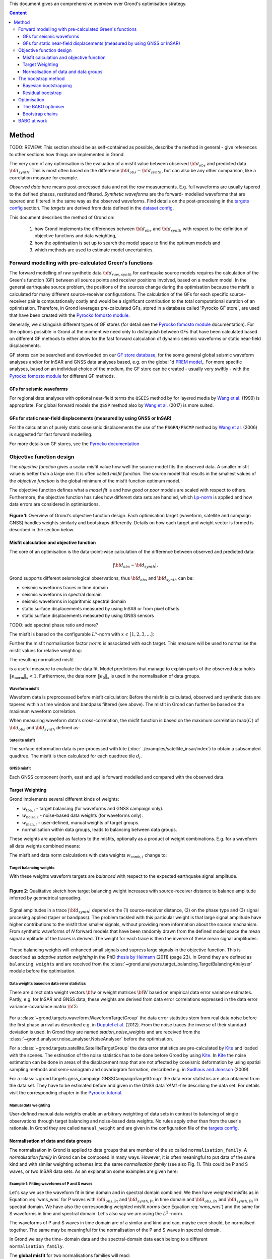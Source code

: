 ﻿This document gives an comprehensive overview over Grond's optimisation strategy.

.. contents :: Content
  :depth: 3

******
Method
******

TODO: REVIEW: This section should be as self-contained as possible, describe the method in general - give references to other sections how things are implemented in Grond.

The very core of any optimisation is the evaluation of a misfit value between observed :math:`{\bf d}_{obs}` and predicted data :math:`{\bf d}_{synth}`. This is most often based on the difference  :math:`{\bf d}_{obs} - {\bf d}_{synth}`, but can also be any other comparison, like a correlation measure for example.

`Observed data` here means post-processed data and not the `raw` measurements. E.g. full waveforms are usually tapered to the defined phases, restituted and filtered. `Synthetic waveforms` are the forward- modelled waveforms that are tapered and filtered in the same way as the observed waveforms. Find details on the post-processing in the `targets config`_ section. The `targets` are derived from data defined in the `dataset config`_.

This document describes the method of Grond on:

  1. how Grond implements the differences between :math:`{\bf d}_{obs}` and :math:`{\bf d}_{synth}` with respect to the definition of objective functions and data weighting,

  2. how the optimisation is set up to search the model space to find the optimum models and

  3. which methods are used to estimate model uncertainties.


Forward modelling with pre-calculated Green's functions
=======================================================

The forward modelling of raw synthetic data :math:`{\bf d}_{raw, synth}` for earthquake source models requires the calculation of the Green's function (GF) between all source points and receiver positions involved, based on a medium model. In the general earthquake source problem, the positions of the sources change during the optimisation because the misfit is calculated for many different source-receiver configurations. The calculation of the GFs for each specific source-receiver pair is computationally costly and would be a significant contribution to the total computational duration of an optimisation. Therefore, in Grond leverages pre-calculated GFs, stored in a database called 'Pyrocko GF store`, are used that have been created with the `Pyrocko fomosto module`_.

Generally, we distinguish different types of GF stores (for detail see the `Pyrocko fomosto module`_ documentation). For the options possible in Grond at the moment we need only to distinguish between GFs that have been calculated based on different GF methods to either allow for the fast forward calculation of dynamic seismic waveforms or static near-field displacements.

GF stores can be searched and downloaded on our `GF store database`_, for the some general global seismic waveform analyses and/or for InSAR and GNSS data analyses based, e.g. on the global 1d `PREM model`_,. For more specific analyses, based on an individual choice of the medium, the GF store can be created - usually very swiftly - with the `Pyrocko fomosto module`_ for different GF methods.

GFs for seismic waveforms
-------------------------

For regional data analyses with optional near-field terms the ``QSEIS`` method by for layered media by `Wang et al.`_ (1999) is appropriate. For global forward models the ``QSSP`` method also by `Wang et al.`_ (2017) is more suited.


GFs for static near-field displacements (measured by using GNSS or InSAR)
-------------------------------------------------------------------------

For the calculation of purely static coseismic displacements the use of the ``PSGRN/PSCMP`` method by `Wang et al.`_ (2006) is suggested for fast forward modelling.

For more details on GF stores, see the `Pyrocko documentation <https://pyrocko.org/docs/current/>`_


Objective function design
=========================

The `objective function` gives a scalar misfit value how well the source model fits the observed data. A smaller misfit value is better than a large one. It is often called `misfit function`. The source model that results in the smallest values of the `objective function` is the global minimum of the misfit function optimum model.

The objective function defines what a `model fit` is and how `good` or `poor` models are scaled with respect to others. Furthermore, the objective function has rules how different data sets are handled, which `Lp-norm <https://en.wikipedia.org/wiki/Lp_space>`_ is applied and how data errors are considered in optimisations.


.. figure:: ../images/illu_combi_weights.svg
    :name: Fig. 1
    :width: 80%
    :align: center
    :alt: alternate text

    **Figure 1**: Overview of Grond's objective function design. Each optimisation target (waveform, satellite and campaign GNSS) handles weights similarly and bootstraps differently. Details on how each target and weight vector is formed is described in the section below.


Misfit calculation and objective function
-----------------------------------------


The core of an optimisation is the data-point-wise calculation of the difference between observed and predicted data:

.. math ::

    |{\bf d}_{obs} - {\bf d}_{synth}|.

Grond supports different seismological observations, thus :math:`{\bf d}_{obs}` and :math:`{\bf d}_{synth}` can be:

* seismic waveforms traces in time domain
* seismic waveforms in spectral domain
* seismic waveforms in logarithmic spectral domain
* static surface displacements measured by using InSAR or from pixel offsets
* static surface displacements measured by using GNSS sensors

TODO: add spectral phase ratio and more?

The misfit is based on the configurable :math:`L^x`-norm with :math:`x \,\, \epsilon \,\, [1, 2, 3, ...]`:

.. math::
  :label: eq:ms

    \lVert e \rVert_x = \lVert {\bf{d}}_{obs} - {{\bf d}}_{synth} \rVert_x  = \
        \left(\sum{|{ d}_{i, obs} - {d}_{i, synth}|^x}\right)^{\frac{1}{x}}

Further the misfit normalisation factor :math:`norm` is associated with each target. This measure will be used to normalise the misfit values for relative weighting:

.. math::
  :label: ns

    \lVert e_{\mathrm{0}} \rVert_x = \lVert {\bf{d}}_{obs} \rVert_x  = \left(\sum{|{d}_{i, obs}|^x} \right)^{\frac{1}{x}}.

The resulting normalised misfit

.. math::
  :label: ms_ns

    \lVert e_{\mathrm{norm}} \rVert_x = \
    \frac{\lVert e \rVert_x}{ \lVert e_{\mathrm{0}} \rVert_x}.

is a useful measure to evaluate the data fit. Model predictions that manage to explain parts of the observed data holds :math:`\lVert e_{\mathrm{norm}} \rVert_x <1`. Furthermore, the data norm :math:`\lVert e_{\mathrm{0}} \rVert_x` is used in the normalisation of data groups.

Waveform misfit
^^^^^^^^^^^^^^^

Waveform data is preprocessed before misfit calculation: Before the misfit is calculated, observed and synthetic data are tapered within a time window and bandpass filtered (see above).
The misfit in Grond can further be based on the maximum waveform correlation.

When measuring waveform data's cross-correlation, the misfit function is based on the maximum correlation :math:`\mathrm{max}(C)` of :math:`{\bf d}_{obs}` and :math:`{\bf d}_{synth}` defined as:

.. math::
  :nowrap:
  :label: cor

  \begin{align*}
    e_{\mathrm{cc}} = \frac{1}{2} - \frac{1}{2}\, \mathrm{max}(C), \, \
    \mathrm{with} \,\,\,
    e_{\mathrm{0, cc}} = \frac{1}{2} \,\, ,\, \mathrm{such\,\, that}  \
    e_{\mathrm{norm}} = 1 - \mathrm{max}(C).
  \end{align*}


Satellite misfit
^^^^^^^^^^^^^^^^

The surface deformation data is pre-processed with kite (:doc:`../examples/satellite_insar/index`) to obtain a subsampled quadtree. The misfit is then calculated for each quadtree tile :math:`d_{i}`.


GNSS misfit
^^^^^^^^^^^^

Each GNSS component (north, east and up) is forward modelled and compared with the observed data.


Target Weighting
----------------

Grond implements several different kinds of weights:

* :math:`w_{\mathrm{tba},i}` - target balancing (for waveforms and GNSS campaign only).
* :math:`w_{\mathrm{noise},i}` - noise-based data weights (for waveforms only).
* :math:`w_{\mathrm{man},i}` - user-defined, manual weights of target groups.
* normalisation within data groups, leads to balancing between data groups.

These weights are applied as factors to the misfits, optionally as a product of weight combinations. E.g. for a waveform all data weights combined means:

.. math::
  :label: wcomb

   w_{\mathrm{comb},i} = w_{\mathrm{tba},i} \cdot w_{\mathrm{noise},i} \
   \cdot w_{\mathrm{man},i}

The misfit and data norm calculations with data weights
:math:`w_{\mathrm{comb},i}` change to:

.. math::
  :nowrap:
  :label: wms_wns

  \begin{align*}
    \lVert e \rVert_x &= \left(\sum{ ({w_{\mathrm{comb},i}} \cdot |{{d}}_{i,obs} - \
  {{ d}}_{i,synth}|)^{x}}\right)^{\frac{1}{x}}\\
    \lVert e_{\mathrm{0}} \rVert_x  &= \left(\sum{ ({w_{\mathrm{comb},i}} \cdot \
       |{{d}}_{i,obs} |)^{x}}\right)^{\frac{1}{x}}
  \end{align*}


Target balancing weights
^^^^^^^^^^^^^^^^^^^^^^^^

With these weights waveform targets are `balanced` with respect to the expected earthquake signal amplitude.

.. figure:: ../images/illu_target_balancing.svg
    :name: Fig. 2
    :width: 50%
    :align: left
    :alt: alternate text
    :figclass: align-center

    **Figure 2**: Qualitative sketch how target balancing weight increases with source-receiver distance to balance amplitude inferred by geometrical spreading.

Signal amplitudes in a trace :math:`|{\bf{d}}_{synth}|` depend on the (1) source-receiver distance, (2) on the phase type and (3) signal procesing applied (taper or bandpass). The problem tackled with this particular weight is that large signal amplitude have higher contributions to the misfit than smaller signals, without providing more information about the source machanism. From synthetic waveforms of `N` forward models that have been randomly drawn from the defined model space the mean signal amplitude of the traces is derived. The weight for each trace is then the inverse of these mean signal amplitudes:

    .. math::
      :label: wtba

      {\bf w}_{\mathrm{tba}} = 1/ \lVert {\bf{d}}_{synth}  \rVert_x  = \
            \left(\sum^{N}{|{d}_{i, synth}|^x}\right)^{\frac{1}{x}}.

These balancing weights will enhanced small signals and supress large signals in the objective function. This is described as `adaptive station weighting` in the PhD `thesis by Heimann`_ (2011) (page 23). In Grond they are defined as ``balancing weights`` and are received from the :class:`~grond.analysers.target_balancing.TargetBalancingAnalyser` module before the optimisation.


Data weights based on data error statistics
^^^^^^^^^^^^^^^^^^^^^^^^^^^^^^^^^^^^^^^^^^^^

There are direct data weight vectors :math:`\bf{w}` or weight matrices :math:`\bf{W}` based on empirical data error variance estimates. Partly, e.g. for InSAR and GNSS data, these weights are derived from data error correlations expressed in the data error variance-covariance matrix :math:`\bf{\Sigma}`:

    .. math::
      :label: wnoi

      {\bf w} = \frac{1}{{\bf \sigma}}, \quad  \bf{W} = \sqrt{{\bf \Sigma}^{-1}}.

For a :class:`~grond.targets.waveform.WaveformTargetGroup` the data error statistics stem from real data noise before the first phase arrival as described e.g. in `Duputel et al.`_ (2012). From the noise traces the inverse of their standard deviation is used. In Grond they are named `station_noise_weights` and are received from the :class:`~grond.analyser.noise_analyser.NoiseAnalyser` before the optimisation.

For a :class:`~grond.targets.satellite.SatelliteTargetGroup` the data error statistics are pre-calculated by `Kite`_ and loaded with the scenes. The estimation of the noise statistics has to be done before Grond by using `Kite`_. In `Kite`_ the noise estimation can be done in areas of the displacement map that are not affected by coseismic deformation by using spatial sampling methods and semi-variogram and covariogram formation, described e.g. in `Sudhaus and Jonsson`_ (2009).

For a :class:`~grond.targets.gnss_campaign.GNSSCampaignTargetGroup` the data error statistics are also obtained from the data set. They have to be estimated before and given in the GNSS data `YAML`-file describing the data set. For details visit the corresponding chapter in the `Pyrocko tutorial`_.

Manual data weighting
^^^^^^^^^^^^^^^^^^^^^

User-defined manual data weights enable an arbitrary weighting of data sets in contrast to balancing of single observations through target balancing and noise-based data weights. No rules apply other than from the user's rationale. In Grond they are called ``manual_weight`` and are given in the configuration file of the `targets config`_.

Normalisation of data and data groups
-------------------------------------

The normalisation in Grond is applied to data groups that are member of the so called ``normalisation_family``. A `normalisation family` in Grond can be composed in many ways. However, it is often meaningful to put data of the same kind and with similar weighting schemes into the same `normalisation family` (see also Fig. 1). This could be P and S waves, or two InSAR data sets. As an explanation some examples are given here:

Example 1: Fitting waveforms of P and S waves
^^^^^^^^^^^^^^^^^^^^^^^^^^^^^^^^^^^^^^^^^^^^^

Let's say we use the waveform fit in time domain and in spectral domain combined. We then have weighted misfits as in Equation :eq:`wms_wns` for P waves with :math:`{\bf d}_{obs,\mathrm{Pt}}` and :math:`{\bf d}_{synth,\mathrm{Pt}}` in time domain and :math:`{\bf d}_{obs,\mathrm{Ps}}` and :math:`{\bf d}_{synth,\mathrm{Ps}}` in spectral domain. We have also the corresponding weighted misfit norms (see Equation :eq:`wms_wns`) and the same for S waveforms in time and spectral domain. Let's also say we are using the :math:`L^2\,`-norm.

The waveforms of P and S waves in time domain are of a similar and kind and can, maybe even should, be normalised together. The same may be meaningful for the normalisation of the P and S waves in spectral domain.

In Grond we say the time- domain data and the spectral-domain data each belong to a different ``normalisation_family``.

The **global misfit** for two normalisations families will read:


.. math::
  :label: norm_ex1

    \lVert e_{\mathrm{norm,\,global}} \rVert_{2} = \sqrt{ \
       \frac{\left( \lVert e_{\mathrm{time}} \rVert_2 \right)^2  }{\
        \left(\lVert e_{\mathrm{0,time}} \rVert_2\right)^2 } \
    +  \frac{ \left( \lVert e_{\mathrm{spectral}} \rVert_2 \right)^2 }{\
     \left( \lVert e_{\mathrm{0,spectral}} \rVert_2 \right)^2 } \
    }


Example 2: Fitting waveforms of P waves and static surface displacements
^^^^^^^^^^^^^^^^^^^^^^^^^^^^^^^^^^^^^^^^^^^^^^^^^^^^^^^^^^^^^^^^^^^^^^^^

Let's say we use P waveforms in the time domain :math:`{\bf d}_{obs,\mathrm{Pt}}`. We combine the waveform misfit defined in Equation :eq:`wms_wns` with the misfit of the maximum waveform defined in Equation :eq:`cor` correlation. Furthermore we use InSAR-measured static surface displacements  :math:`{\bf d}_{obs,\mathrm{insar}}` and GNSS-measured static surface displacements :math:`{\bf d}_{obs,\mathrm{gnss}}`. The static surface displacement misfit is defined as in Equation :eq:`wms_wns`.

The waveform misfits and the correlations, even if the same weights are applied, are measures of a different nature. Also the dynamic waveforms and the static near-field displacements have different relationships to the source parameters. Different normalisation is meaningful. The static surface displacement data themselves should be comparable, even though InSAR and GNSS positing are very different measuring techniques.

The **global misfit** in this example is then:

.. math::
  :label: norm_ex2

    \lVert e_{\mathrm{norm,\,global}} \rVert_{2} = \sqrt{
    \frac{ \left( \frac{ \lVert e_{\mathrm{time}} \rVert_2}{\lVert \
       e_{\mathrm{0,time}} \rVert_2}\right)^2 + \
       \left( \frac{ \lVert e_{\mathrm{spectral}} \rVert_2}{\lVert \
        e_{\mathrm{0,spectral}} \rVert_2  }\right)^2 }{ \
             \left( \frac{ \lVert e_{\mathrm{0,time}} \rVert_2}{\lVert \
             e_{\mathrm{0,time}}\rVert_2}\right)^2 + \
             \left( \frac{ \lVert e_{\mathrm{0,spectral}} \rVert_2}{\lVert \
             e_{\mathrm{0,spectral}}\rVert_2}\right)^2 }} = \
              \sqrt{ \frac{ \left( \frac{ \lVert e_{\mathrm{time}} \rVert_2}{ \
              \lVert e_{\mathrm{0,time}} \rVert_2}\right)^2 + \
               \left( \frac{ \lVert e_{\mathrm{spectral}} \rVert_2}{\lVert \
               e_{\mathrm{0,spectral}} \rVert_2  }\right)^2 \
               }{ N_{\mathrm{norm\_fams}} }}

The bootstrap method
====================

`Bootstrapping` in Grond (see also `Bootstrapping (Wikipedia) <https://en.wikipedia.org/wiki/Bootstrapping_(statistics)>`_)  enables to suppress some types of bias in the optimization results. Observations that are affected by other signals or noise often show large misfits. Also insufficient media models for the forward model can result in high misfit values. Already a few high misfit values may pull the optimisation to a biased optimum. With bootstrapping techinques we can better estimate model parameter uncertainties in an efficient way. These include the propagation of the data error, but also the assessment of modelling errors to some extent.

In Grond the bootstrapping is applied in a number of parallel `bootstrapping chains` where individual bootstrap weights and bootstrap noise is applied to the model misfits. Technically each bootstrap chain carries out its optimization. Find more detail below, at :ref:`babo-optimizer`.

In Grond **two** different bootstrapping methods are implemented: (1) `Bayesian and classic bootstrapping` through misfit weighting and (2) `Residual bootstrapping` by adding synthetic noise to the residuals (Fig. 1).

Bayesian bootstrapping
----------------------

These bootstrap types are based on residual weighting. We divert from the physics-related and noise-related target weights and create numerous additional random weight factors for each target. Virtually equal weights of 1 for each target are redistributed to new random weights, which add up to equal the number of targets. In this way the final misfit values are comparable even without normalisation.

Classic weights
^^^^^^^^^^^^^^^

For a `classic` bootstrap realisation we draw :math:`N_{\mathrm{targets}}` random integer numbers :math:`{\bf r} \, \in \, [0, N_{\mathrm{targets}}]` from a uniform distribution (Fig. 2, left). We then sort these in :math:`N_{\mathrm{targets}}` bins (Fig. 2, right). The frequency in each bin forms the bootstrap target weights.


.. figure:: ../images/classic_bootstrap_weights.svg
    :name: Fig. 3
    :width: 100%
    :align: center
    :alt: alternate text
    :figclass: align-center

    **Figure 3**: Formation of `classical` bootstrap weights. Uniformly random samples (left) and the corresponding histogram (right) with the occurence frequencies being used as bootstrap weights.

Bayesian weights
^^^^^^^^^^^^^^^^

For a `Bayesian` bootstrap realisation we draw :math:`N_{\mathrm{targets}}` random real numbers :math:`{\bf r} \, \in \, [0, 1]` from a uniform distribution (Fig. 4, left). We then sort the obtained random values in an ascending order and ensure :math:`r_0 = 0` and :math:`x_N = 1` (Fig. 4, middle). The bootstrap weight now is the distance between two samples:

.. math::

  w_{\mathrm{bootstr},\,i}=r_{i+1}-r_i

.. figure:: ../images/bayesian_bootstrap_weights.svg
    :name: Fig. 4
    :width: 100%
    :align: center
    :alt: alternate text
    :figclass: align-center

    **Figure 4**: Formation of `Bayesian` bootstrap weights. Uniformly random samples (left) are sorted (middle) and the differences of neighbouring points (right) are being used as bootstrap weights.


Residual bootstrap
------------------

Residual bootstrapping is a computationally more efficient implementation of the `Randomize-then-optimize`_ approach: with empirical estimates of the data error statistics individual realisations of synthetic correlated random noise are systematically added to the data to obtain perturbed optimisations results (Fig. 5). Earthquake source parameter distributions retrieved with the `Randomize-then-optimize`_ method based on the data error variance-covariance matrices have been shown to match the model parameter distributions obtained through `Marcov Chain Monte Carlo` sampling of the model space (`Jonsson et al.`_,2014). In our `residual bootstrapping` method we add one realisation of synthetic correlated random noise to each bootstrapping chain (Fig. 5C and 1). This saves the calculation of many independent forward models compared to `Randomize-then-optimize`_ approach.

To generate random noise we use functions of the `Kite`_ module. From the noise estimation region defined in the `Kite`_ scenes (Fig. 5A), the noise power spectrum is used directly with a randomised phase spectrum to create new random noise with same spectral characteristics (Fig. 5B). The noise is then subsampled through the same quadtree as defined for the observed data (Fig. 5C).

.. figure:: ../images/illu_residual_bootstrap_realisation.svg
    :name: Fig. 5
    :width: 100%
    :align: center
    :alt: alternate text
    :figclass: align-center

    **Figure 5**: Residual bootstrap realisation of InSAR surface displacement data in Grond. (A) From data noise we (B) synthesise random correlated data noise, which is then (C) subsampled exactly as the observed data. These perturbation are then added as bootstrap residuals.


Optimisation
============

Grond's modular framework is open for different optimisation schemes, the native optimisation schemes is the so-called `Bayesian Bootstrap Optimisation` (BABO). The `Optimiser` defines the particular objective function or objective functions and options for them. The optimiser also defines the model space sampling schemes. Multiple objective functions are realized in parallel running optimisation chains - the bootstrap chains (see below).

.. _babo-optimizer:

The BABO optimiser
------------------

BABO stands for `Bayesian Bootstrap Optimisation` that is done if the optimiser is configured to the full extent. As the name says, `BABO <https://de.wikipedia.org/wiki/Babo_(Jugendsprache)>`_ allows for a source optimisation while providing the full information in the results for a fully Bayesian analysis. BABO is based on `Direct Search`, meaning model parameters are drawn in a randomised way from the defined model space and synthetic data are then calculated to be compared with the observed data. This needs no assumptions on the topology of the misfit space and is appropriate also for highly non-linear problems.

BABO can turn into a simple Monte-Carlo random direct search if some options are switched off. It can also resemble a simulated annealing optimisation approach using a certain problem configuration. Last but not least BABO enables fully probabilistic bootstrapping of the optimisation results. This is realised in parallel with optimisation chains to which bootstrapping weights are applied.

Note:
*Weights* are explained above. The specific weighting is configured with the `targets config`_ used and also with the `problem`_. The *model space* in which the optimisation takes place is defined with the `problem`_. Here described is the sampling and in the context of the multiple objective functions given by the bootstrapping.


Sampling scheme and sampling phases
^^^^^^^^^^^^^^^^^^^^^^^^^^^^^^^^^^^

Like in any `direct search` optimisation models are drawn from the model space. From all visited and evaluated models we form and keep a so-called `highscore list`. The sampling is set up to progressively converge to the low-misfit regions efficiently. However, for multi-modal model parameters distributions an efficient sampling can loose sight of multiple minima with significantly low misfits. In Grond we can use measures to nurse these multiple minima.

Highscore list
""""""""""""""
This list contains a defined number of the current best models (lowest misfit). It is continuously updated at runtime. The `highscore` list length :math:`L_{hs}` (i.e. number of member models) is `problem`_ dependend: :math:`L_{hs} = f_{\mathrm{len}} (N_{\mathrm{par}} -1)`, with :math:`N_{\mathrm{par}}` being the number of model paramters. :math:`f_{\mathrm{len}}` is configurable (``chain_length_factor``, default is 8).

There are three sampling phases defined, based on which models are drawn from
the model space:

* :class:`~grond.optimisers.highscore.optimiser.UniformSamplerPhase` - models are drawn randomly
* :class:`~grond.optimisers.highscore.optimiser.InjectionSamplerPhase` - allows to inject specific models
* :class:`~grond.optimisers.highscore.optimiser.DirectedSamplerPhase` - existing low-misfit models `direct` the sampling

.. figure:: ../images/illu_sampling_phases.svg
    :name: Fig. 6
    :width: 100%
    :align: center
    :alt: alternate text
    :figclass: align-center

    **Figure 7**: Strategic sketch of different optimiser sampling phases.


UniformSamplerPhase
"""""""""""""""""""
At the beginning of the optimisation this sampler phase explores the solution space uniformly. A configurable number of models are drawn randomly from the entire model space based on a uniform distribution.

InjectionSamplerPhase
"""""""""""""""""""""
This starting phase allows to inject pre-defined models at the start of the optimisation. These models could originate from a previous optimisation.

DirectedSamplerPhase
""""""""""""""""""""
This sampler is used for the second phase and follows any of starting samplers above: Using existing models of the current `highscore` models the `directed` sampler draws a configurable number of new models. Like this convergence to low-misfit regions is enabled. There are quite some noteworthy configureable details to this sampler phase:

``sampling_distributions``
..........................
New models are drawn from normal distribution. The standard deviations are derived from the `highscore` models parameter's standard deviation and scaled by ``scatter_scale`` (see below). Optionally, the covariance of model parameters is taken into account by configuring when ``multivariate_normal`` is enabled (default is ``normal`` distribution). The distribution is centered around

1. ``mean`` of the `highscore` model parameter distributions
2. a ``random`` model from the `highscore` list or
3. an ``excentricity_compensated`` draw (see below).

``scatter_scale``
.................
This scales search radius around the current `highscore` models. With a scatter scale of 2 the search for new models has a distribution with twice the standard deviation as estimated from the current `highscore` list. It is possible to define a beginning scatter scale and an ending scatter scale. This leads to a confining directed search. In other words, the sampling evolves from being more explorative to being more exploitive in the end.

``starting_point``
..................
This method tunes to the center value of the sampler distribution: This option, will increase the likelihood to draw a `highscore` member model off-center to the mean value. The probability of drawing a model from the `highscore` list is derived from distances the `highscore` models have to other `highscore` models in the model parameter space. Excentricity is therefore compensated, because models with few neighbours at larger distances have an increased likelihood to be drawn.

What's the use? Convergence is slowed down, yes, but to the benefit of low-misfit region represented by only a few models drawn up to the current point.

Let's assume there are two separated groups of low-misfit models in our `highscore` list, with one group forming the 75% majority. In the directed sampler phase the choices of a mean center point for the distribution as well as a random starting point for the sampler distribution would favour new samples in the region of the `highscore` model majority. Models in the low-misfit region may be dying out in the `highscore` list due to favorism and related sparse sampling. `excentricity compensations` can help is these cases and keep models with not significantly higher misfits in the game and in sight.

TODO: correct? too many explanations? Sebastian, here is the perfect place for one of your movies.


Bootstrap chains
----------------

A `bootstrap chain` is a realisation of target bootstrap weights and/or target bootstrap residuals (depending on the targets, Fig. 7A). Therefore each bootstrap chain has a different misfit. With one forward model :math:`N_{\mathrm{bootstrap}}` different `global misfits` are calculated (Fig. 7B). This approach allows many bootstrap chains leeching the same forward models.

The highscore list member models in each bootstrap chain (Fig. 7B) will differ to some extent and therefore different bootstrap chains may converge to different places within the model space (Fig. 7C, Fig. 8). These differences mark the uncertainty of the models with respect to data errors.

.. figure:: ../images/illu_bootstrap_weights.svg
    :name: Fig. 7
    :width: 80%
    :align: center
    :alt: alternate text
    :figclass: align-center

    **Figure 7**:  Bootstrap chain graph. (A) Illustration of bootstrap weights, (B) bootstrap chain highscore lists and  (C) their influence on the convergence in the model parameter space due to the individual objective function of each bootstrap chain.

The convergence of model parameters for the models within each bootstrap chain is dependent on the settings of the optimisation, e.g. the setup of parameter bounds, `scatter scale` settings of the `directive sampling phase` and other tuneables. With very `exploitive` settings convergence can be forced. However, if the convergence within each bootstrap chain starts to form individual clusters in the model space, further optimisation will not provide significantly better models. In Fig. 8 the area of the `highscore` models of  three bootstrap chains has only little overlap compared to an earlier stage visualised in Fig. 7C.


.. figure:: ../images/illu_babo_chains.svg
    :name: Fig. 8
    :width: 50%
    :align: center
    :alt: alternate text
    :figclass: align-left

    **Figure 8**: Drawing new model candidated from the described sampling strategies - the proposal is based on the existing solution space.


BABO at work
============

TODO: replace draft text with something meaningful. add figure with toy problem setup.

Toy problem: find best fitting source location in 3D, given noisy 1D distance
measures from 10 observers on the horizontal z=0 plane. Projection to vertical
cross section is shown. Star is true solution. Lines indicate regions of low
misfit.

Single chain

Only upper half-space is searched, problem is unimodal.

.. raw:: html

    <video width="960" height="540" controls>
        <source src="https://pyrocko.org/grond/media/babo/grond_wellposed_unimodal_lownoise_0_nce_sdac_web.mp4" type="video/mp4">
        Your browser does not support the video tag.
    </video>


Global + 3 bootstrap chains

.. raw:: html

    <video width="960" height="540" controls>
        <source src="https://pyrocko.org/grond/media/babo/grond_wellposed_unimodal_lownoise_3_nce_sdac_web.mp4" type="video/mp4">
        Your browser does not support the video tag.
    </video>

Illposed problem, no excentricity correction

.. raw:: html

    <video width="960" height="540" controls>
        <source src="https://pyrocko.org/grond/media/babo/grond_illposed_unimodal_lownoise_3_nce_mdsc_web.mp4" type="video/mp4">
        Your browser does not support the video tag.
    </video>

Illposed problem, excentricity correction applied

.. raw:: html

    <video width="960" height="540" controls>
        <source src="https://pyrocko.org/grond/media/babo/grond_illposed_unimodal_lownoise_3_ce_mdsc_web.mp4" type="video/mp4">
        Your browser does not support the video tag.
    </video>


Bimodal, standard deviations based on all high score models
Fullspace is searched, problem is bimodel due to symmetry

.. raw:: html

    <video width="960" height="540" controls>
        <source src="https://pyrocko.org/grond/media/babo/grond_wellposed_bimodal_lownoise_3_ce_sdac_web.mp4" type="video/mp4">
        Your browser does not support the video tag.
    </video>


Bimodal, standard deviations based on median density

.. raw:: html

    <video width="960" height="540" controls>
        <source src="https://pyrocko.org/grond/media/babo/grond_wellposed_bimodal_lownoise_3_ce_mdsc_web.mp4" type="video/mp4">
        Your browser does not support the video tag.
    </video>



.. _Pyrocko fomosto module: https://pyrocko.org/docs/current/apps/fomosto/index.html
.. _CosTaper: https://pyrocko.org/docs/current/library/reference/trace.html#module-pyrocko.trace
.. _GF store database: http://kinherd.org/gfs.html
.. _kite: https://pyrocko.org/docs/kite/current/

.. _PREM model: http://ds.iris.edu/spud/earthmodel/9991844
.. _Wang et al.: https://www.gfz-potsdam.de/en/section/physics-of-earthquakes-and-volcanoes/data-products-services/downloads-software/
.. _Duputel et al.: https://academic.oup.com/gji/article/190/2/1243/645429
.. _Sudhaus and Jonsson: https://academic.oup.com/gji/article/176/2/389/2024820
.. _YAML: http://yaml.org/
.. _Pyrocko tutorial: https://pyrocko.org/docs/current/library/examples/gnss_data.html
.. _thesis by Heimann: http://ediss.sub.uni-hamburg.de/volltexte/2011/5357/pdf/Dissertation.pdf
.. _Randomize-then-optimize: https://epubs.siam.org/doi/abs/10.1137/140964023
.. _Jonsson et al.: http://adsabs.harvard.edu/abs/2014AGUFM.S51C..05J

.. _dataset config: ../config/dataset/index.html
.. _targets config: ../config/targets/index.html
.. _problem: problems/index.html
